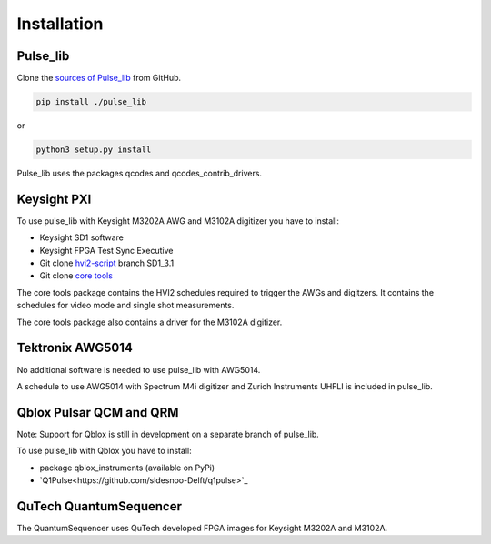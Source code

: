 .. title:: Installation

Installation
============

Pulse_lib
---------

Clone the `sources of Pulse_lib <https://github.com/stephanlphilips/pulse_lib>`_ from GitHub.

.. code-block:: console

	pip install ./pulse_lib

or

.. code-block:: console

	python3 setup.py install

Pulse_lib uses the packages qcodes and qcodes_contrib_drivers.


Keysight PXI
------------

To use pulse_lib with Keysight M3202A AWG and M3102A digitizer you have to install:

* Keysight SD1 software
* Keysight FPGA Test Sync Executive
* Git clone `hvi2-script <https://github.com/QuTech-Delft/hvi2_script>`_ branch SD1_3.1
* Git clone `core tools <https://github.com/stephanlphilips/core_tools>`_

The core tools package contains the HVI2 schedules required to trigger the AWGs and digitzers.
It contains the schedules for video mode and single shot measurements.

The core tools package also contains a driver for the M3102A digitizer.


Tektronix AWG5014
-----------------

No additional software is needed to use pulse_lib with AWG5014.

A schedule to use AWG5014 with Spectrum M4i digitizer and Zurich Instruments UHFLI is included in pulse_lib.


Qblox Pulsar QCM and QRM
------------------------

Note: Support for Qblox is still in development on a separate branch of pulse_lib.

To use pulse_lib with Qblox you have to install:

* package qblox_instruments (available on PyPi)
* `Q1Pulse<https://github.com/sldesnoo-Delft/q1pulse>`_


QuTech QuantumSequencer
-----------------------

The QuantumSequencer uses QuTech developed FPGA images for Keysight M3202A and M3102A.
